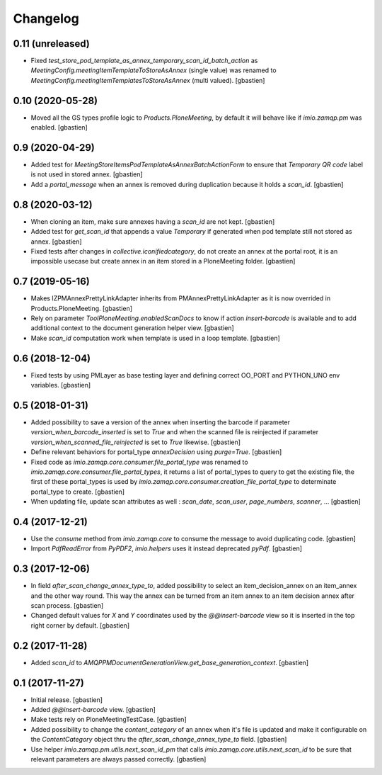 Changelog
=========

0.11 (unreleased)
-----------------

- Fixed `test_store_pod_template_as_annex_temporary_scan_id_batch_action` as
  `MeetingConfig.meetingItemTemplateToStoreAsAnnex` (single value) was renamed to
  `MeetingConfig.meetingItemTemplatesToStoreAsAnnex` (multi valued).
  [gbastien]

0.10 (2020-05-28)
-----------------

- Moved all the GS types profile logic to `Products.PloneMeeting`,
  by default it will behave like if `imio.zamqp.pm` was enabled.
  [gbastien]

0.9 (2020-04-29)
----------------

- Added test for `MeetingStoreItemsPodTemplateAsAnnexBatchActionForm` to ensure
  that `Temporary QR code` label is not used in stored annex.
  [gbastien]
- Add a `portal_message` when an annex is removed during duplication
  because it holds a `scan_id`.
  [gbastien]

0.8 (2020-03-12)
----------------

- When cloning an item, make sure annexes having a `scan_id` are not kept.
  [gbastien]
- Added test for `get_scan_id` that appends a value `Temporary` if generated
  when pod template still not stored as annex.
  [gbastien]
- Fixed tests after changes in `collective.iconifiedcategory`, do not create an
  annex at the portal root, it is an impossible usecase but create annex in an
  item stored in a PloneMeeting folder.
  [gbastien]

0.7 (2019-05-16)
----------------

- Makes IZPMAnnexPrettyLinkAdapter inherits from PMAnnexPrettyLinkAdapter as it
  is now overrided in Products.PloneMeeting.
  [gbastien]
- Rely on parameter `ToolPloneMeeting.enabledScanDocs` to know if action
  `insert-barcode` is available and to add additional context to the document
  generation helper view.
  [gbastien]
- Make `scan_id` computation work when template is used in a loop template.
  [gbastien]

0.6 (2018-12-04)
----------------

- Fixed tests by using PMLayer as base testing layer and defining correct
  OO_PORT and PYTHON_UNO env variables.
  [gbastien]

0.5 (2018-01-31)
----------------

- Added possibility to save a version of the annex when inserting the barcode
  if parameter `version_when_barcode_inserted` is set to `True` and when the
  scanned file is reinjected if parameter `version_when_scanned_file_reinjected`
  is set to `True` likewise.
  [gbastien]
- Define relevant behaviors for portal_type `annexDecision` using `purge=True`.
  [gbastien]
- Fixed code as `imio.zamqp.core.consumer.file_portal_type` was renamed to
  `imio.zamqp.core.consumer.file_portal_types`, it returns a list of
  portal_types to query to get the existing file, the first of these
  portal_types is used by `imio.zamqp.core.consumer.creation_file_portal_type`
  to determinate portal_type to create.
  [gbastien]
- When updating file, update scan attributes as well : `scan_date`, `scan_user`,
  `page_numbers`, `scanner`, ...
  [gbastien]

0.4 (2017-12-21)
----------------

- Use the `consume` method from `imio.zamqp.core` to consume the message to
  avoid duplicating code.
  [gbastien]
- Import `PdfReadError` from `PyPDF2`, `imio.helpers` uses it instead
  deprecated `pyPdf`.
  [gbastien]

0.3 (2017-12-06)
----------------

- In field `after_scan_change_annex_type_to`, added possibility to select an
  item_decision_annex on an item_annex and the other way round. This way the
  annex can be turned from an item annex to an item decision annex
  after scan process.
  [gbastien]
- Changed default values for `X` and `Y` coordinates used by the
  `@@insert-barcode` view so it is inserted in the top right corner by default.
  [gbastien]

0.2 (2017-11-28)
----------------

- Added `scan_id` to `AMQPPMDocumentGenerationView.get_base_generation_context`.
  [gbastien]

0.1 (2017-11-27)
----------------

- Initial release.
  [gbastien]
- Added `@@insert-barcode` view.
  [gbastien]
- Make tests rely on PloneMeetingTestCase.
  [gbastien]
- Added possibility to change the `content_category` of an annex when it's
  file is updated and make it configurable on the `ContentCategory` object thru
  the `after_scan_change_annex_type_to` field.
  [gbastien]
- Use helper `imio.zamqp.pm.utils.next_scan_id_pm` that calls
  `imio.zamqp.core.utils.next_scan_id` to be sure that relevant parameters are
  always passed correctly.
  [gbastien]
